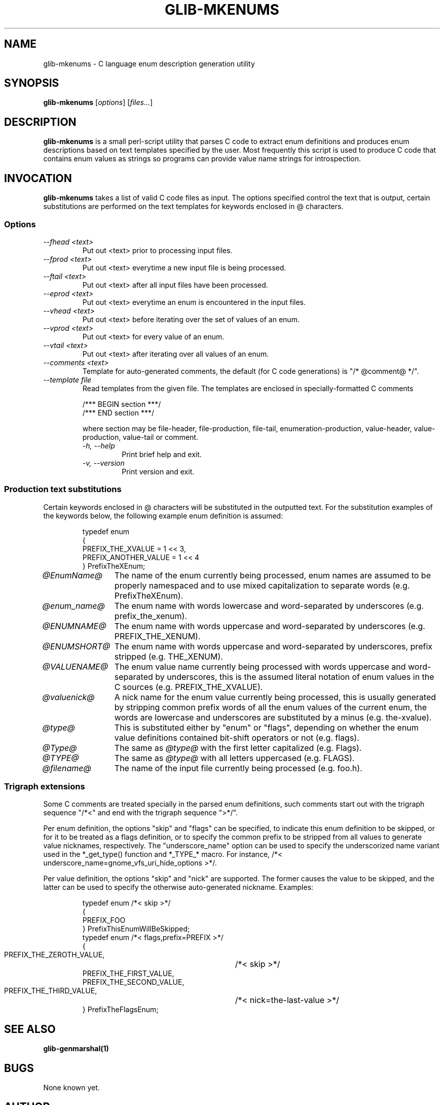 .TH GLIB-MKENUMS 1 "27 Jul 2002"
.SH NAME
glib-mkenums \- C language enum description generation utility
.SH SYNOPSIS

\fBglib-mkenums\fP [\fIoptions\fP] [\fIfiles...\fP]

.SH DESCRIPTION
\fBglib-mkenums\fP is a small perl-script utility that parses C code to extract enum
definitions and produces enum descriptions based on text templates specified
by the user. Most frequently this script is used to produce C code that contains
enum values as strings so programs can provide value name strings for introspection.

.SH INVOCATION

\fBglib-mkenums\fP takes a list of valid C code files as input. The options
specified control the text that is output, certain substitutions are performed
on the text templates for keywords enclosed in @ characters.


.SS Options
.TP
\fI--fhead <text>
Put out <text> prior to processing input files.
.TP
\fI--fprod <text>
Put out <text> everytime a new input file is being processed.
.TP
\fI--ftail <text>
Put out <text> after all input files have been processed.
.TP
\fI--eprod <text>
Put out <text> everytime an enum is encountered in the input files.
.TP
\fI--vhead <text>
Put out <text> before iterating over the set of values of an enum.
.TP
\fI--vprod <text>
Put out <text> for every value of an enum.
.TP
\fI--vtail <text>
Put out <text> after iterating over all values of an enum.
.TP
\fI--comments <text>
Template for auto-generated comments, the default (for C code generations) is
"/* @comment@ */".
.TP
\fI--template file
Read templates from the given file. The templates are enclosed in
specially-formatted C comments
.PP
.RS
.nf
/*** BEGIN section ***/ 
/*** END section ***/
.fi
.PP
where section may be file-header, file-production, file-tail,
enumeration-production, value-header, value-production, value-tail or
comment.
.TP
\fI-h, --help\fP 
Print brief help and exit.
.TP
\fI-v, --version\fP 
Print version and exit.
.PP


.SS Production text substitutions
Certain keywords enclosed in @ characters will be substituted in the outputted
text. For the substitution examples of the keywords below, the following example
enum definition is assumed:
.PP
.RS
.nf
typedef enum
{
  PREFIX_THE_XVALUE    = 1 << 3,
  PREFIX_ANOTHER_VALUE = 1 << 4
} PrefixTheXEnum;
.fi
.RE

.TP 12
\fI@EnumName@
The name of the enum currently being processed, enum names are assumed to be
properly namespaced and to use mixed capitalization to separate
words (e.g. PrefixTheXEnum).
.TP 12
\fI@enum_name@
The enum name with words lowercase and word-separated by underscores (e.g. prefix_the_xenum).
.TP 12
\fI@ENUMNAME@
The enum name with words uppercase and word-separated by underscores (e.g. PREFIX_THE_XENUM).
.TP 12
\fI@ENUMSHORT@
The enum name with words uppercase and word-separated by underscores, prefix stripped (e.g. THE_XENUM).
.TP 12
\fI@VALUENAME@
The enum value name currently being processed with words uppercase and word-separated by underscores,
this is the assumed literal notation of enum values in the C sources (e.g. PREFIX_THE_XVALUE).
.TP 12
\fI@valuenick@
A nick name for the enum value currently being processed, this is usually generated by stripping
common prefix words of all the enum values of the current enum, the words are lowercase and
underscores are substituted by a minus (e.g. the-xvalue).
.TP 12
\fI@type@
This is substituted either by "enum" or "flags", depending on whether the enum value definitions
contained bit-shift operators or not (e.g. flags).
.TP 12
\fI@Type@
The same as \fI@type@\fP with the first letter capitalized (e.g. Flags).
.TP 12
\fI@TYPE@
The same as \fI@type@\fP with all letters uppercased (e.g. FLAGS).
.TP 12
\fI@filename@
The name of the input file currently being processed (e.g. foo.h).

.SS Trigraph extensions
Some C comments are treated specially in the parsed enum definitions, such comments
start out with the trigraph sequence "/*<" and end with the trigraph sequence ">*/".
.PP
Per enum definition, the options "skip" and "flags" can be specified, to indicate
this enum definition to be skipped, or for it to be treated as a flags definition, or
to specify the common prefix to be stripped from all values to generate value nicknames,
respectively. The "underscore_name" option can be used to specify the underscorized name
variant used in the *_get_type() function and *_TYPE_* macro.  For instance,
/*< underscore_name=gnome_vfs_uri_hide_options >*/.
.PP
Per value definition, the options "skip" and "nick" are supported. The former causes the
value to be skipped, and the latter can be used to specify the otherwise auto-generated
nickname.
Examples:
.PP
.RS
.nf
typedef enum /*< skip >*/
{
  PREFIX_FOO
} PrefixThisEnumWillBeSkipped;
typedef enum /*< flags,prefix=PREFIX >*/
{
  PREFIX_THE_ZEROTH_VALUE,	/*< skip >*/
  PREFIX_THE_FIRST_VALUE,
  PREFIX_THE_SECOND_VALUE,
  PREFIX_THE_THIRD_VALUE,	/*< nick=the-last-value >*/
} PrefixTheFlagsEnum;
.fi
.RE

.SH SEE ALSO
\fB
glib-genmarshal(1)
\fP

.SH BUGS 
None known yet.

.SH AUTHOR
.B glib-mkenums
was written by Tim Janik <timj@gtk.org> and Owen Taylor <otaylor@redhat.com>.
.PP
This manual page was provided by Tim Janik <timj@gtk.org>.
